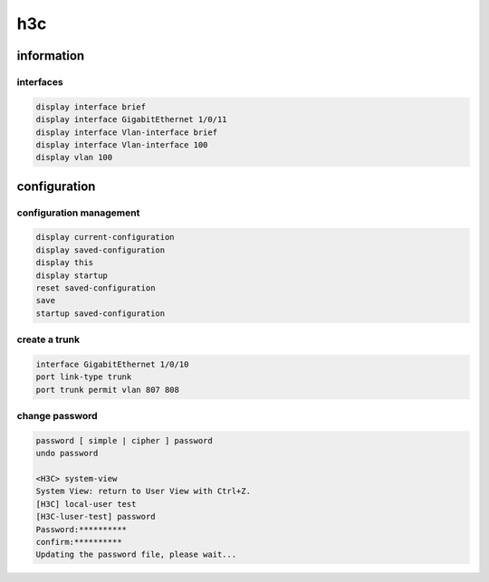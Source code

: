 h3c
===

information
-----------

interfaces
``````````

.. code-block:: none

   display interface brief
   display interface GigabitEthernet 1/0/11
   display interface Vlan-interface brief
   display interface Vlan-interface 100
   display vlan 100


configuration
-------------

configuration management
````````````````````````

.. code-block:: none

   display current-configuration
   display saved-configuration
   display this
   display startup
   reset saved-configuration
   save
   startup saved-configuration

create a trunk
``````````````

.. code-block:: none

   interface GigabitEthernet 1/0/10
   port link-type trunk
   port trunk permit vlan 807 808
    

change password
```````````````

.. code-block:: none

   password [ simple | cipher ] password
   undo password

   <H3C> system-view
   System View: return to User View with Ctrl+Z.
   [H3C] local-user test
   [H3C-luser-test] password
   Password:**********
   confirm:**********
   Updating the password file, please wait...


